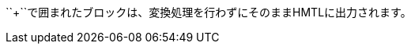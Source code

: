 // tag::変換せずに出力[]
++++
<p>
``+``で囲まれたブロックは、変換処理を行わずにそのままHMTLに出力されます。
</p>

<script src="http://gist.github.com/mojavelinux/5333524.js">
</script>
++++
// end::変換せずに出力[]
